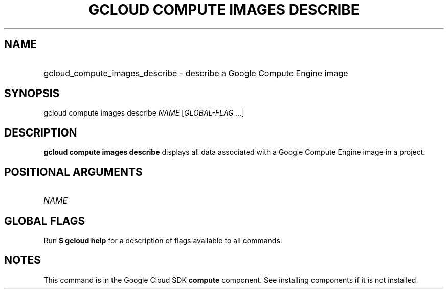 .TH "GCLOUD COMPUTE IMAGES DESCRIBE" "1" "" "" ""
.ie \n(.g .ds Aq \(aq
.el       .ds Aq '
.nh
.ad l
.SH "NAME"
.HP
gcloud_compute_images_describe \- describe a Google Compute Engine image
.SH "SYNOPSIS"
.sp
gcloud compute images describe \fINAME\fR [\fIGLOBAL\-FLAG \&...\fR]
.SH "DESCRIPTION"
.sp
\fBgcloud compute images describe\fR displays all data associated with a Google Compute Engine image in a project\&.
.SH "POSITIONAL ARGUMENTS"
.HP
\fINAME\fR
.RE
.SH "GLOBAL FLAGS"
.sp
Run \fB$ \fR\fBgcloud\fR\fB help\fR for a description of flags available to all commands\&.
.SH "NOTES"
.sp
This command is in the Google Cloud SDK \fBcompute\fR component\&. See installing components if it is not installed\&.
